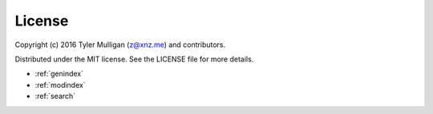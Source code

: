 License
=======

Copyright (c) 2016 Tyler Mulligan (z@xnz.me) and contributors.

Distributed under the MIT license. See the LICENSE file for more details.


* :ref:`genindex`
* :ref:`modindex`
* :ref:`search`